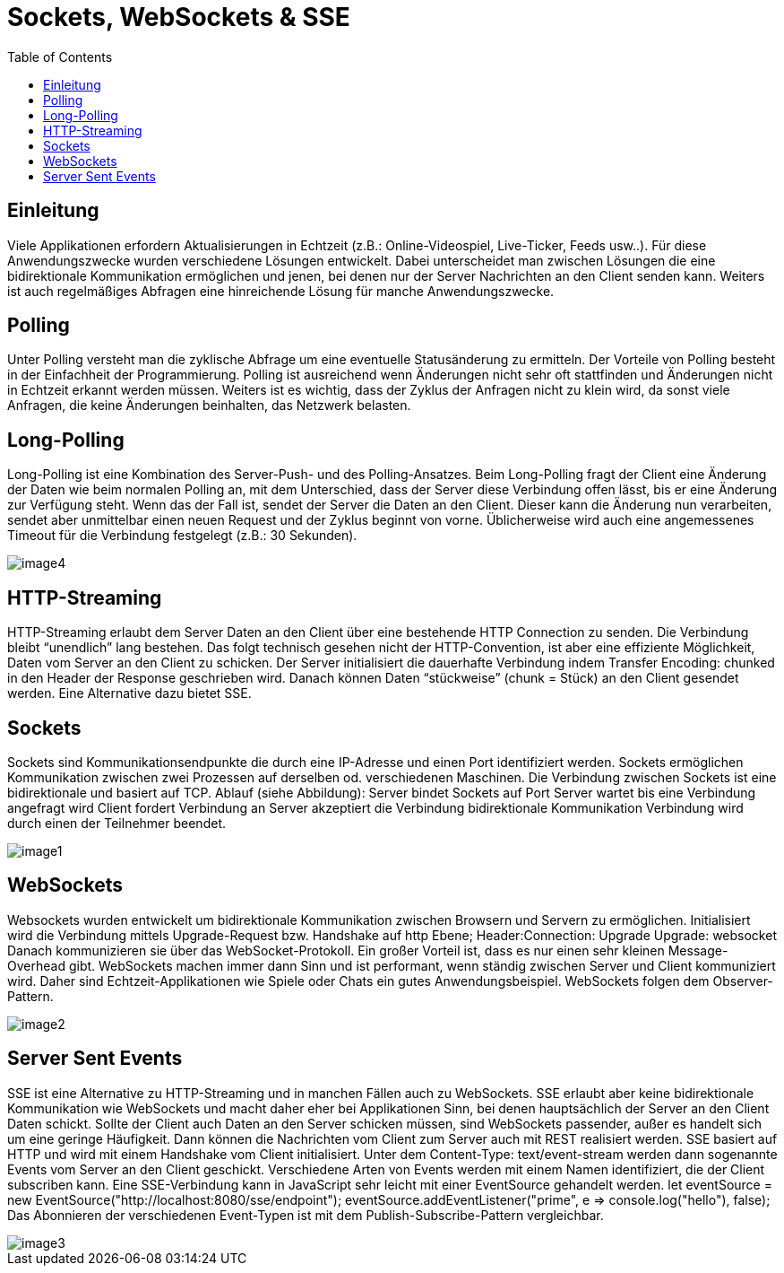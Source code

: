= Sockets, WebSockets & SSE
:toc:

== Einleitung
Viele Applikationen erfordern Aktualisierungen in Echtzeit (z.B.: Online-Videospiel, Live-Ticker, Feeds usw..). Für diese Anwendungszwecke wurden verschiedene Lösungen entwickelt. Dabei unterscheidet man zwischen Lösungen die eine bidirektionale Kommunikation ermöglichen und jenen, bei denen nur der Server Nachrichten an den Client senden kann. Weiters ist auch regelmäßiges Abfragen eine hinreichende Lösung für manche Anwendungszwecke.

== Polling
Unter Polling versteht man die zyklische Abfrage um eine eventuelle Statusänderung zu ermitteln. Der Vorteile von Polling besteht in der Einfachheit der Programmierung. Polling ist ausreichend wenn Änderungen nicht sehr oft stattfinden und Änderungen nicht in Echtzeit erkannt werden müssen. Weiters ist es wichtig, dass der Zyklus der Anfragen nicht zu klein wird, da sonst viele Anfragen, die keine Änderungen beinhalten, das Netzwerk belasten.

== Long-Polling
Long-Polling ist eine Kombination des Server-Push- und des Polling-Ansatzes. Beim Long-Polling fragt der Client eine Änderung der Daten wie beim normalen Polling an, mit dem Unterschied, dass der Server diese Verbindung offen lässt, bis er eine Änderung zur Verfügung steht. Wenn das der Fall ist, sendet der Server die Daten an den Client. Dieser kann die Änderung nun verarbeiten, sendet aber unmittelbar einen neuen Request und der Zyklus beginnt von vorne. Üblicherweise wird auch eine angemessenes Timeout für die Verbindung festgelegt (z.B.: 30 Sekunden).

image::images/image4.png[]

== HTTP-Streaming
HTTP-Streaming erlaubt dem Server Daten an den Client über eine bestehende HTTP Connection zu senden. Die Verbindung bleibt “unendlich” lang bestehen. Das folgt technisch gesehen nicht der HTTP-Convention, ist aber eine effiziente Möglichkeit, Daten vom Server an den Client zu schicken. Der Server initialisiert die dauerhafte Verbindung indem Transfer Encoding: chunked in den Header der Response geschrieben wird. Danach können Daten “stückweise” (chunk = Stück) an den Client gesendet werden. Eine Alternative dazu bietet SSE.

== Sockets
Sockets sind Kommunikationsendpunkte die durch eine IP-Adresse und einen Port identifiziert werden. Sockets ermöglichen Kommunikation zwischen zwei Prozessen auf derselben od. verschiedenen Maschinen. Die Verbindung zwischen Sockets ist eine bidirektionale und basiert auf TCP.
Ablauf (siehe Abbildung):
Server bindet Sockets auf Port
Server wartet bis eine Verbindung angefragt wird
Client fordert Verbindung an
Server akzeptiert die Verbindung
bidirektionale Kommunikation
Verbindung wird durch einen der Teilnehmer beendet.

image::images/image1.png[]

== WebSockets
Websockets wurden entwickelt um bidirektionale Kommunikation zwischen Browsern und Servern zu ermöglichen. Initialisiert wird die Verbindung mittels Upgrade-Request bzw. Handshake auf http Ebene;
Header:Connection: Upgrade
Upgrade: websocket
Danach kommunizieren sie über das WebSocket-Protokoll. Ein großer Vorteil ist, dass 
es nur einen sehr kleinen Message-Overhead gibt. 
WebSockets machen immer dann Sinn und ist performant, wenn ständig zwischen Server und Client kommuniziert wird. Daher sind Echtzeit-Applikationen wie Spiele oder Chats ein gutes Anwendungsbeispiel. WebSockets folgen dem Observer-Pattern.

image::images/image2.png[]

== Server Sent Events
SSE ist eine Alternative zu HTTP-Streaming und in manchen Fällen auch zu WebSockets. SSE erlaubt aber keine bidirektionale Kommunikation wie WebSockets und macht daher eher bei Applikationen Sinn, bei denen hauptsächlich der Server an den Client Daten schickt. Sollte der Client auch Daten an den Server schicken müssen, sind WebSockets passender, außer es handelt sich um eine geringe Häufigkeit. Dann können die Nachrichten vom Client zum Server auch mit REST realisiert werden. SSE basiert auf HTTP und wird mit einem Handshake vom Client initialisiert. Unter dem Content-Type: text/event-stream werden dann sogenannte Events vom Server an den Client geschickt. Verschiedene Arten von Events werden mit einem Namen identifiziert, die der Client subscriben kann. Eine SSE-Verbindung kann in JavaScript sehr leicht mit einer EventSource gehandelt werden.
let eventSource = new EventSource("http://localhost:8080/sse/endpoint"); eventSource.addEventListener("prime", e => console.log("hello"), false);
Das Abonnieren der verschiedenen Event-Typen ist mit dem Publish-Subscribe-Pattern vergleichbar.

image::images/image3.png[]